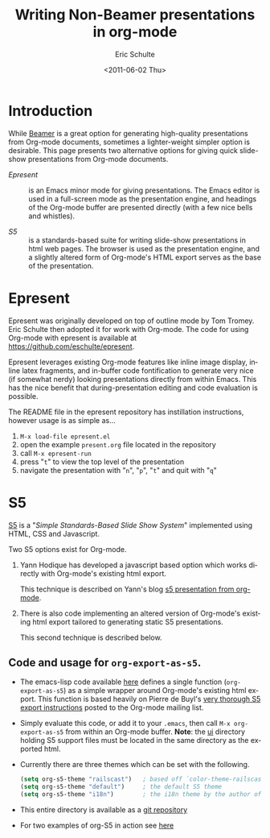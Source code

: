 #+TITLE:     Writing Non-Beamer presentations in org-mode
#+AUTHOR:    Eric Schulte
#+DATE:      <2011-06-02 Thu>
#+DESCRIPTION: 
#+KEYWORDS: 
#+LANGUAGE:  en
#+OPTIONS:   H:3 num:nil toc:t \n:nil @:t ::t |:t ^:nil -:t f:t *:t <:t
#+OPTIONS:   TeX:t LaTeX:t skip:nil d:nil todo:t pri:nil tags:not-in-toc
#+INFOJS_OPT: view:nil toc:nil ltoc:t mouse:underline buttons:0 path:http://orgmode.org/org-info.js
#+EXPORT_SELECT_TAGS: export
#+EXPORT_EXCLUDE_TAGS: noexport
#+LINK_UP:   
#+LINK_HOME: 

* Introduction

While [[file:org-beamer/tutorial.org][Beamer]] is a great option for generating high-quality
presentations from Org-mode documents, sometimes a lighter-weight
simpler option is desirable.  This page presents two alternative
options for giving quick slide-show presentations from Org-mode
documents.

- [[Epresent]] :: is an Emacs minor mode for giving presentations.  The
     Emacs editor is used in a full-screen mode as the presentation
     engine, and headings of the Org-mode buffer are presented
     directly (with a few nice bells and whistles).

- [[S5]] :: is a standards-based suite for writing slide-show
     presentations in html web pages.  The browser is used as the
     presentation engine, and a slightly altered form of Org-mode's
     HTML export serves as the base of the presentation.

* Epresent
  :PROPERTIES:
  :CUSTOM_ID: Epresent
  :END:

Epresent was originally developed on top of outline mode by Tom
Tromey.  Eric Schulte then adopted it for work with Org-mode.  The
code for using Org-mode with epresent is available at
https://github.com/eschulte/epresent.

Epresent leverages existing Org-mode features like inline image
display, inline latex fragments, and in-buffer code fontification to
generate very nice (if somewhat nerdy) looking presentations directly
from within Emacs.  This has the nice benefit that during-presentation
editing and code evaluation is possible.

The README file in the epresent repository has instillation
instructions, however usage is as simple as...
1. =M-x load-file epresent.el=
2. open the example =present.org= file located in the repository
3. call =M-x epresent-run=
4. press "=t=" to view the top level of the presentation
5. navigate the presentation with "=n=", "=p=", "=t=" and quit with "=q="

* S5
  :PROPERTIES:
  :CUSTOM_ID: S5
  :END:

[[http://meyerweb.com/eric/tools/s5/][S5]] is a "/Simple Standards-Based Slide Show System/" implemented using
HTML, CSS and Javascript.

Two S5 options exist for Org-mode.

1. Yann Hodique has developed a javascript based option which works
   directly with Org-mode's existing html export.

   This technique is described on Yann's blog
   [[http://www.hodique.info/blog/2009/11/14/s5_presentation_from_org-mode][s5 presentation from org-mode]].

2. There is also code implementing an altered version of Org-mode's
   existing html export tailored to generating static S5
   presentations.

  This second technique is described below.

** Code and usage for =org-export-as-s5=.
- The emacs-lisp code available [[http://gitweb.adaptive.cs.unm.edu/org-S5.git/blob_plain/HEAD:/org-export-as-s5.el][here]] defines a single function
  (=org-export-as-s5=) as a simple wrapper around Org-mode's existing
  html export.  This function is based heavily on Pierre de Buyl's
  [[http://thread.gmane.org/gmane.emacs.orgmode/33143/match=s5][very thorough S5 export instructions]] posted to the Org-mode mailing
  list.

- Simply evaluate this code, or add it to your =.emacs=, then call
  =M-x org-export-as-s5= from within an Org-mode buffer. *Note*: the
  [[http://gitweb.adaptive.cs.unm.edu/org-S5.git/tree/HEAD:/ui][ui]] directory holding S5 support files must be located in the same
  directory as the exported html.

- Currently there are three themes which can be set with the
  following.
  #+begin_src emacs-lisp
    (setq org-s5-theme "railscast")   ; based off `color-theme-railscasts'
    (setq org-s5-theme "default")     ; the default S5 theme
    (setq org-s5-theme "i18n")        ; the i18n theme by the author of S5
  #+end_src

- This entire directory is available as a [[https://github.com/eschulte/org-S5/blob/master/org-export-as-s5.el][git repository]]

- For two examples of org-S5 in action see [[http://eschulte.github.com/org-S5/][here]]
